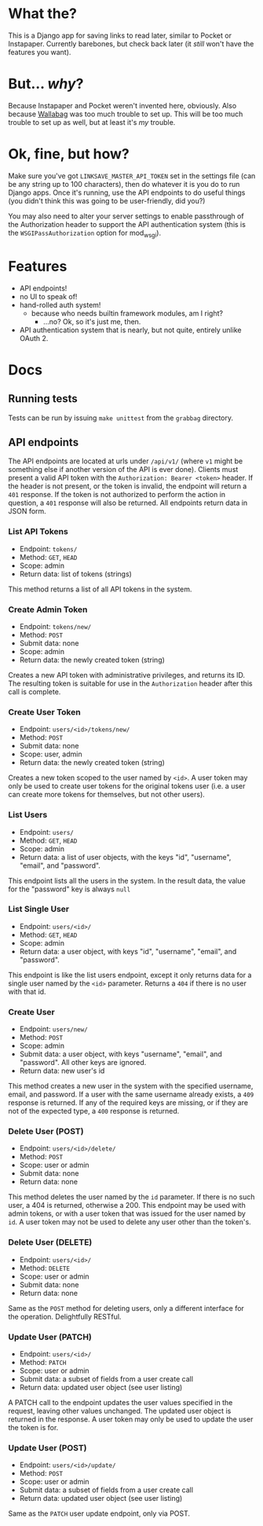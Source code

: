 * What the?
  This is a Django app for saving links to read later, similar to
  Pocket or Instapaper. Currently barebones, but check back later (it
  /still/ won't have the features you want).

* But... /why/?
  Because Instapaper and Pocket weren't invented here, obviously. Also
  because [[https://wallabag.org/en][Wallabag]] was too much trouble to set up. This will be too
  much trouble to set up as well, but at least it's /my/ trouble.

* Ok, fine, but how?
  Make sure you've got =LINKSAVE_MASTER_API_TOKEN= set in the settings
  file (can be any string up to 100 characters), then do whatever it
  is you do to run Django apps. Once it's running, use the API
  endpoints to do useful things (you didn't think this was going to be
  user-friendly, did you?)

  You may also need to alter your server settings to enable
  passthrough of the Authorization header to support the API
  authentication system (this is the =WSGIPassAuthorization= option
  for mod_wsgi).

* Features
  - API endpoints!
  - no UI to speak of!
  - hand-rolled auth system!
    - because who needs builtin framework modules, am I right?
      - ...no? Ok, so it's just me, then.
  - API authentication system that is nearly, but not quite, entirely
    unlike OAuth 2.

* Docs
** Running tests
   Tests can be run by issuing =make unittest= from the =grabbag=
   directory.

** API endpoints
   The API endpoints are located at urls under =/api/v1/= (where =v1=
   might be something else if another version of the API is ever
   done). Clients must present a valid API token with the
   =Authorization: Bearer <token>= header. If the header is not
   present, or the token is invalid, the endpoint will return a =401=
   response. If the token is not authorized to perform the action in
   question, a =401= response will also be returned. All endpoints
   return data in JSON form.

*** List API Tokens
    - Endpoint: =tokens/=
    - Method: =GET=, =HEAD=
    - Scope: admin
    - Return data: list of tokens (strings)

    This method returns a list of all API tokens in the system.

*** Create Admin Token
    - Endpoint: =tokens/new/=
    - Method: =POST=
    - Submit data: none
    - Scope: admin
    - Return data: the newly created token (string)

    Creates a new API token with administrative privileges, and
    returns its ID. The resulting token is suitable for use in the
    =Authorization= header after this call is complete.

*** Create User Token
    - Endpoint: =users/<id>/tokens/new/=
    - Method: =POST=
    - Submit data: none
    - Scope: user, admin
    - Return data: the newly created token (string)

    Creates a new token scoped to the user named by =<id>=. A user
    token may only be used to create user tokens for the original
    tokens user (i.e. a user can create more tokens for themselves,
    but not other users).

*** List Users
    - Endpoint: =users/=
    - Method: =GET=, =HEAD=
    - Scope: admin
    - Return data: a list of user objects, with the keys "id",
      "username", "email", and "password".

    This endpoint lists all the users in the system. In the result
    data, the value for the "password" key is always =null=

*** List Single User
    - Endpoint: =users/<id>/=
    - Method: =GET=, =HEAD=
    - Scope: admin
    - Return data: a user object, with keys "id", "username", "email",
      and "password".

    This endpoint is like the list users endpoint, except it only
    returns data for a single user named by the =<id>=
    parameter. Returns a =404= if there is no user with that id.

*** Create User
    - Endpoint: =users/new/=
    - Method: =POST=
    - Scope: admin
    - Submit data: a user object, with keys "username", "email", and
      "password". All other keys are ignored.
    - Return data: new user's id

    This method creates a new user in the system with the specified
    username, email, and password. If a user with the same username
    already exists, a =409= response is returned. If any of the
    required keys are missing, or if they are not of the expected
    type, a =400= response is returned.

*** Delete User (POST)
    - Endpoint: =users/<id>/delete/=
    - Method: =POST=
    - Scope: user or admin
    - Submit data: none
    - Return data: none

    This method deletes the user named by the =id= parameter. If there
    is no such user, a 404 is returned, otherwise a 200. This endpoint
    may be used with admin tokens, or with a user token that was
    issued for the user named by =id=. A user token may not be used to
    delete any user other than the token's.

*** Delete User (DELETE)
    - Endpoint: =users/<id>/=
    - Method: =DELETE=
    - Scope: user or admin
    - Submit data: none
    - Return data: none

    Same as the =POST= method for deleting users, only a different
    interface for the operation. Delightfully RESTful.
      
*** Update User (PATCH)
    - Endpoint: =users/<id>/=
    - Method: =PATCH=
    - Scope: user or admin
    - Submit data: a subset of fields from a user create call
    - Return data: updated user object (see user listing)

    A PATCH call to the endpoint updates the user values specified in
    the request, leaving other values unchanged. The updated user
    object is returned in the response. A user token may only be used
    to update the user the token is for.

*** Update User (POST)
    - Endpoint: =users/<id>/update/=
    - Method: =POST=
    - Scope: user or admin
    - Submit data: a subset of fields from a user create call
    - Return data: updated user object (see user listing)

    Same as the =PATCH= user update endpoint, only via POST.
